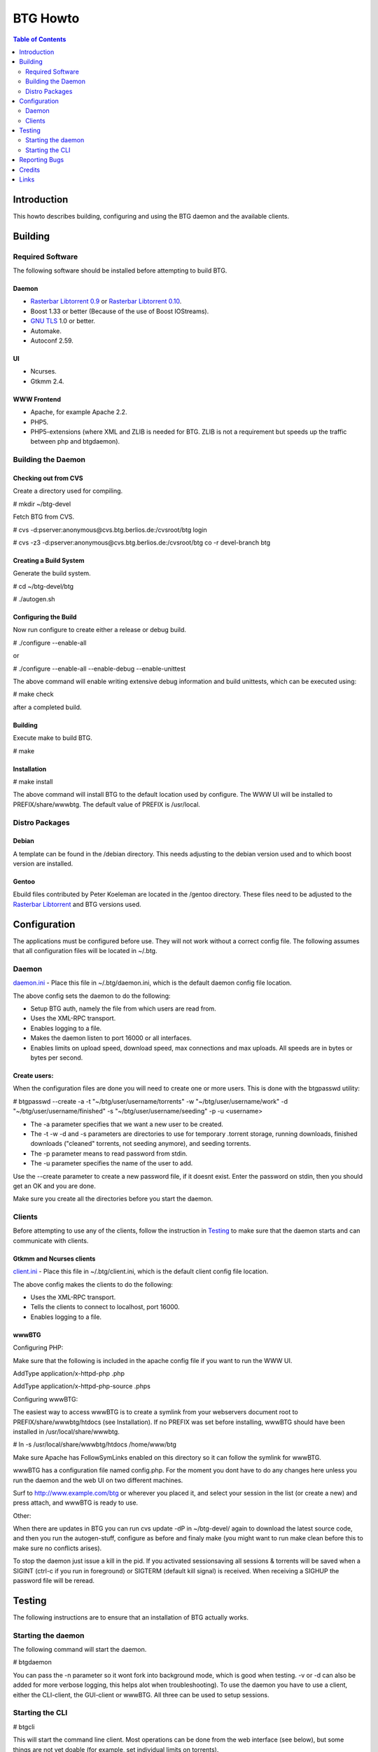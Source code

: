 =========
BTG Howto
=========

.. contents:: Table of Contents 
   :depth: 2

Introduction
============
This howto describes building, configuring and using the BTG daemon and the available clients.


Building
========

Required Software
-----------------
The following software should be installed before attempting to build BTG.

Daemon
~~~~~~
- `Rasterbar Libtorrent 0.9`_ or `Rasterbar Libtorrent 0.10`_.
- Boost 1.33 or better (Because of the use of Boost IOStreams).
- `GNU TLS`_ 1.0 or better.
- Automake.
- Autoconf 2.59.

.. _Rasterbar Libtorrent 0.9: http://www.rasterbar.com/products/libtorrent.html
.. _Rasterbar Libtorrent 0.10: http://www.rasterbar.com/products/libtorrent.html
.. _GNU TLS: http://www.gnu.org/software/gnutls/

UI
~~
- Ncurses.
- Gtkmm 2.4.

WWW Frontend
~~~~~~~~~~~~
- Apache, for example Apache 2.2.
- PHP5.
- PHP5-extensions (where XML and ZLIB is needed for BTG. ZLIB is not a requirement but speeds up the traffic between php and btgdaemon).

Building the Daemon
-------------------

Checking out from CVS
~~~~~~~~~~~~~~~~~~~~~
Create a directory used for compiling.

# mkdir ~/btg-devel

Fetch BTG from CVS.

# cvs -d:pserver:anonymous@cvs.btg.berlios.de:/cvsroot/btg login

# cvs -z3 -d:pserver:anonymous@cvs.btg.berlios.de:/cvsroot/btg co -r devel-branch btg

Creating a Build System
~~~~~~~~~~~~~~~~~~~~~~~
Generate the build system.

# cd ~/btg-devel/btg

# ./autogen.sh

Configuring the Build
~~~~~~~~~~~~~~~~~~~~~

Now run configure to create either a release or debug build.

# ./configure --enable-all

or

# ./configure --enable-all --enable-debug --enable-unittest

The above command will enable writing extensive debug information and build unittests, which can be executed using:

# make check

after a completed build.

Building
~~~~~~~~
Execute make to build BTG.

# make

Installation
~~~~~~~~~~~~
# make install

The above command will install BTG to the default location used by configure.
The WWW UI will be installed to PREFIX/share/wwwbtg. 
The default value of PREFIX is /usr/local.

Distro Packages
---------------
Debian
~~~~~~

A template can be found in the /debian directory. This needs adjusting
to the debian version used and to which boost version are installed.

Gentoo
~~~~~~

Ebuild files contributed by Peter Koeleman are located in the /gentoo
directory. These files need to be adjusted to the `Rasterbar
Libtorrent`_ and BTG versions used.

.. _Rasterbar Libtorrent: http://www.rasterbar.com/products/libtorrent.html

Configuration
=============

The applications must be configured before use. They will not work without a correct config file.
The following assumes that all configuration files will be located in ~/.btg.

Daemon
------

`daemon.ini`_ - Place this file in ~/.btg/daemon.ini, which is the default daemon config file location. 

.. _daemon.ini: files/daemon.ini

The above config sets the daemon to do the following:

- Setup BTG auth, namely the file from which users are read from.
- Uses the XML-RPC transport.
- Enables logging to a file.
- Makes the daemon listen to port 16000 or all interfaces.
- Enables limits on upload speed, download speed, max connections and max uploads. All speeds are in bytes or bytes per second.

Create users:
~~~~~~~~~~~~~

When the configuration files are done you will need to create one or more users. This is done with the btgpasswd utility:

# btgpasswd --create -a -t "~/btg/user/username/torrents" -w "~/btg/user/username/work" -d "~/btg/user/username/finished" -s "~/btg/user/username/seeding" -p -u <username>

- The -a parameter specifies that we want a new user to be created.

- The -t -w -d and -s parameters are directories to use for temporary .torrent storage, running downloads, finished downloads ("cleaned" torrents, not seeding anymore), and seeding torrents.

- The -p parameter means to read password from stdin.

- The -u parameter specifies the name of the user to add. 

Use the --create parameter to create a new password file, if it doesnt
exist. Enter the password on stdin, then you should get an OK and you
are done.

Make sure you create all the directories before you start the daemon.

Clients
-------

Before attempting to use any of the clients, follow the instruction in
`Testing`_ to make sure that the daemon starts and can communicate with
clients.

Gtkmm and Ncurses clients
~~~~~~~~~~~~~~~~~~~~~~~~~

`client.ini`_ - Place this file in ~/.btg/client.ini, which is the default client config file location. 

.. _client.ini: files/client.ini

The above config makes the clients to do the following:

- Uses the XML-RPC transport.
- Tells the clients to connect to localhost, port 16000.
- Enables logging to a file.

wwwBTG
~~~~~~
Configuring PHP:

Make sure that the following is included in the apache config file if you want to run the WWW UI.

AddType application/x-httpd-php .php

AddType application/x-httpd-php-source .phps

Configuring wwwBTG:

The easiest way to access wwwBTG is to create a symlink from your
webservers document root to PREFIX/share/wwwbtg/htdocs (see
Installation). If no PREFIX was set before installing, wwwBTG should
have been installed in /usr/local/share/wwwbtg.

# ln -s /usr/local/share/wwwbtg/htdocs /home/www/btg

Make sure Apache has FollowSymLinks enabled on this directory so it
can follow the symlink for wwwBTG.

wwwBTG has a configuration file named config.php. For the moment you
dont have to do any changes here unless you run the daemon and the web
UI on two different machines.

Surf to http://www.example.com/btg or wherever you placed it, and
select your session in the list (or create a new) and press attach,
and wwwBTG is ready to use.

Other:

When there are updates in BTG you can run cvs update -dP in
~/btg-devel/ again to download the latest source code, and then you
run the autogen-stuff, configure as before and finaly make (you might
want to run make clean before this to make sure no conflicts arises).

To stop the daemon just issue a kill in the pid. If you activated
sessionsaving all sessions & torrents will be saved when a SIGINT
(ctrl-c if you run in foreground) or SIGTERM (default kill signal) is
received. When receiving a SIGHUP the password file will be reread.

Testing
=======

The following instructions are to ensure that an installation of BTG
actually works.

Starting the daemon
-------------------

The following command will start the daemon.

# btgdaemon

You can pass the -n parameter so it wont fork into background mode,
which is good when testing. -v or -d can also be added for more
verbose logging, this helps alot when troubleshooting). To use the
daemon you have to use a client, either the CLI-client, the GUI-client
or wwwBTG. All three can be used to setup sessions.

Starting the CLI
----------------

# btgcli

This will start the command line client. Most operations can be done
from the web interface (see below), but some things are not yet doable
(for example, set individual limits on torrents). 

You will be requested to enter username and password. If you run
without any parameters, you will create a new session which later can
be reattached. Write "detach" to detach the session, but leave it
running in the daemon (what you normally do). Note that if you write
"quit" the session will be terminated! If you like to run the CLI later,
you can use the parameter -A to attach to the first available session.

Reporting Bugs
==============
If you find any bugs, please report them using the `bugtracker`_.

.. _bugtracker: http://developer.berlios.de/bugs/?group_id=3293

Credits
=======

Original howto, translated from swedish written by: donnex with help
of unclear, and jstrom.

Links
=====

- `BTG home page`_
- `BTG project page`_

.. _BTG project page: http://developer.berlios.de/projects/btg/ 
.. _BTG home page: http://btg.berlios.de/

